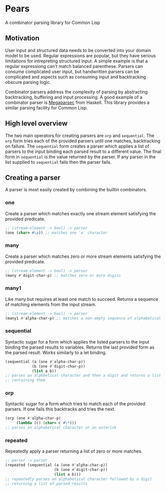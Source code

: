 [[https://github.com/HenryS1/pears/tree/master][https://github.com/HenryS1/pears/actions/workflows/ci.yaml/badge.svg]]

* Pears

A combinator parsing library for Common Lisp

** Motivation 

User input and structured data needs to be converted into your domain
model to be used. Regular expressions are popular, but they have
serious limitations for intrepreting structured input. A simple
example is that a regular expressiong can't match balanced parenthese.
Parsers can consume complicated user input, but handwritten parsers
can be complicated and aspects such as consuming input and
backtracking obscure parsing logic. 

Combinator parsers address the complexity of parsing by abstracting
backtracking, buffering and input processing. A good example of a
combinator parser is [[https://github.com/mrkkrp/megaparsec][Megaparsec]] from Haskell. This library provides a
similar parsing facility for Common Lisp.

** High level overview

The two main operators for creating parsers are ~orp~ and
~sequential~. The ~orp~ form tries each of the provided parsers until
one matches, backtracking on failure. The ~sequential~ form creates a
parser which applies a list of parsers to the input binding each
parsed result to a different value. The final form in ~sequential~ is
the value returned by the parser. If any parser in the list supplied
to ~sequential~ fails then the parser fails.

** Creating a parser

A parser is most easily created by combining the builtin combinators.

*** one

Create a parser which matches exactly one stream element satisfying
the provided predicate.

#+begin_src lisp
  ;; (stream-element -> bool) -> parser
  (one (char= #\a)) ;; matches one 'a' character
#+end_src

*** many

Create a parser which matches zero or more stream elements satisfying
the provided predicate.

#+begin_src lisp
  ;; (stream-element -> bool) -> parser
  (many #'digit-char-p) ;; matches zero or more digits
#+end_src

*** many1 

Like many but requires at least one match to succeed. Returns a
sequence of matching elements from the input stream.

#+begin_src lisp
  ;; (stream-element -> bool) -> parser
  (many1 #'alpha-char-p) ;; matches a non-empty sequence of alphabetical characters
#+end_src

*** sequential

Syntactic sugar for a form which applies the listed parsers to the
input binding the parsed results to variables. Returns the last
provided form as the parsed result. Works similarly to a let binding.

#+begin_src lisp
  (sequential (a (one #'alpha-char-p))
              (b (one #'digit-char-p))
              (list a b))
  ;; parses an alphbetical character and then a digit and returns a list
  ;; containing them
#+end_src

*** orp 

Syntactic sugar for a form which tries to match each of the provided
parsers. If one fails this backtracks and tries the next.

#+begin_src lisp
  (orp (one #'alpha-char-p)
       (lambda (c) (char= c #\*)))
  ;; parses an alphabetical character or an asterisk
#+end_src

*** repeated

Repeatedly apply a parser returning a list of zero or more matches.

#+begin_src lisp
  ;; parser -> parser
  (repeated (sequential (a (one #'alpha-char-p))
                        (b (one #'digit-char-p))
                        (list a b)))
  ;; repeatedly parses an alphabetical character followed by a digit 
  ;; returning a list of parsed results
#+end_src



